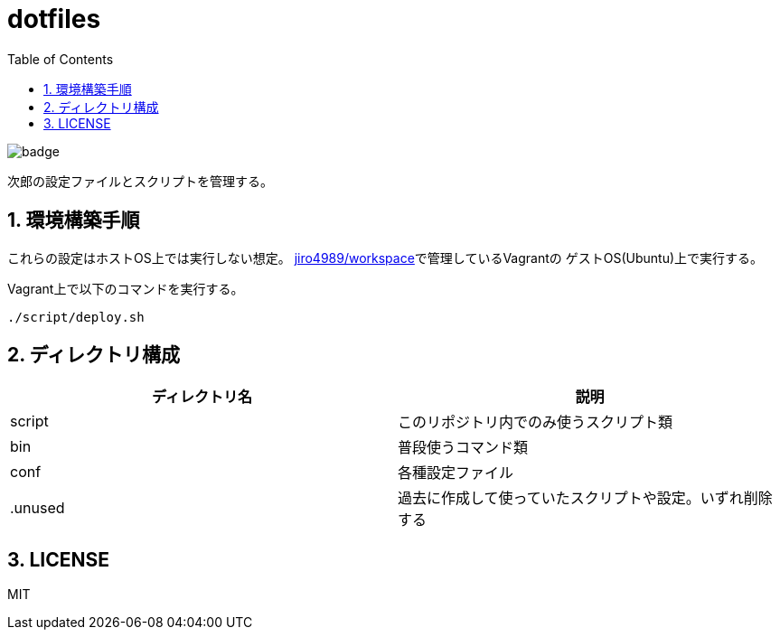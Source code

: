 = dotfiles
:toc: left
:sectnums:

image::https://github.com/jiro4989/dotfiles/workflows/test/badge.svg[]

次郎の設定ファイルとスクリプトを管理する。

== 環境構築手順

これらの設定はホストOS上では実行しない想定。
https://github.com/jiro4989/workspace[jiro4989/workspace]で管理しているVagrantの
ゲストOS(Ubuntu)上で実行する。

Vagrant上で以下のコマンドを実行する。

[source,bash]
----
./script/deploy.sh
----

== ディレクトリ構成

[options="header"]
|===========================================================
| ディレクトリ名 | 説明
| script         | このリポジトリ内でのみ使うスクリプト類
| bin            | 普段使うコマンド類
| conf           | 各種設定ファイル
| .unused        | 過去に作成して使っていたスクリプトや設定。いずれ削除する
|===========================================================

== LICENSE

MIT
